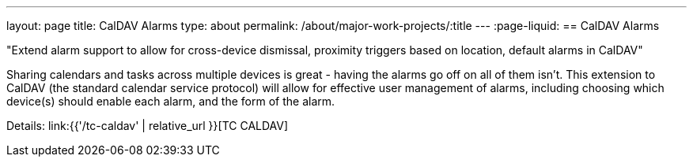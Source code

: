 ---
layout: page
title: CalDAV Alarms
type: about
permalink: /about/major-work-projects/:title
---
:page-liquid:
== CalDAV Alarms

"Extend alarm support to allow for cross-device dismissal, proximity triggers
based on location, default alarms in CalDAV"

Sharing calendars and tasks across multiple devices is great - having
the alarms go off on all of them isn't. This extension to CalDAV (the
standard calendar service protocol) will allow for effective user
management of alarms, including choosing which device(s) should enable
each alarm, and the form of the alarm.

Details: link:{{'/tc-caldav' | relative_url }}[TC CALDAV]
